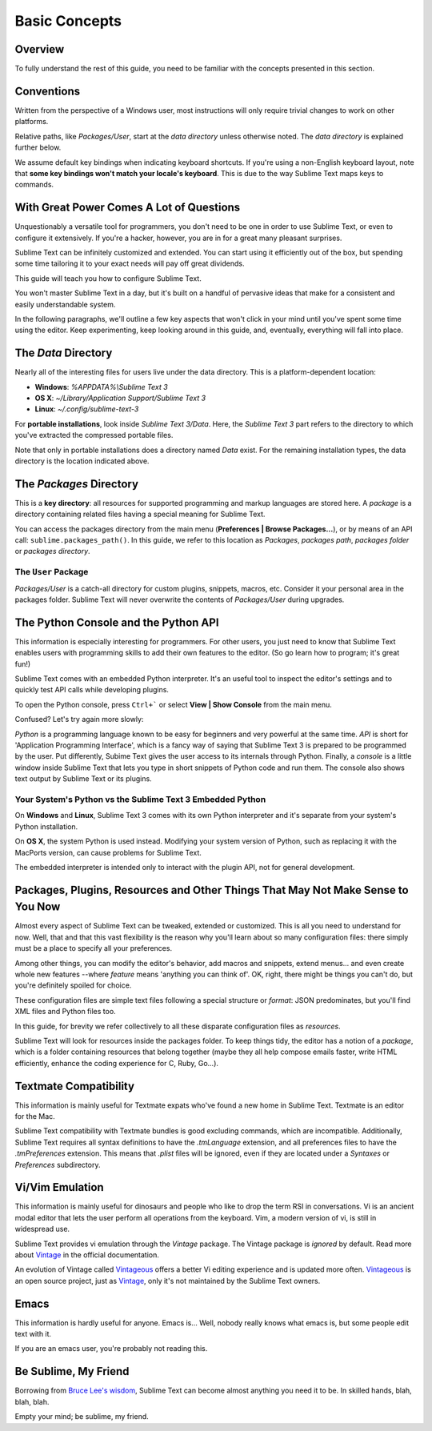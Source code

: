 ==============
Basic Concepts
==============

Overview
========

To fully understand the rest of this guide, you need to be familiar with the
concepts presented in this section.


Conventions
===========

Written from the perspective of a Windows user, most instructions will only
require trivial changes to work on other platforms.

Relative paths, like *Packages/User*, start at the *data directory* unless
otherwise noted. The *data directory* is explained further below.

We assume default key bindings when indicating keyboard shortcuts. If you're
using a non-English keyboard layout, note that **some key bindings won't match
your locale's keyboard**. This is due to the way Sublime Text maps keys to
commands.


With Great Power Comes A Lot of Questions
=========================================

Unquestionably a versatile tool for programmers, you don't need to be one in
order to use Sublime Text, or even to configure it extensively. If you're a
hacker, however, you are in for a great many pleasant surprises.

Sublime Text can be infinitely customized and extended. You can start using it
efficiently out of the box, but spending some time tailoring it to your exact
needs will pay off great dividends.

This guide will teach you how to configure Sublime Text.

You won't master Sublime Text in a day, but it's built on a handful of
pervasive ideas that make for a consistent and easily understandable system.

In the following paragraphs, we'll outline a few key aspects that won't click
in your mind until you've spent some time using the editor. Keep
experimenting, keep looking around in this guide, and, eventually, everything
will fall into place.


The *Data* Directory
====================

Nearly all of the interesting files for users live under the data directory.
This is a platform-dependent location:

.. XXX I'm using the portable installation, so double check this.

* **Windows**: *%APPDATA%\\Sublime Text 3*
* **OS X**: *~/Library/Application Support/Sublime Text 3*
* **Linux**: *~/.config/sublime-text-3*

For **portable installations**, look inside *Sublime Text 3/Data*. Here, the
*Sublime Text 3* part refers to the directory to which you've extracted the
compressed portable files.

Note that only in portable installations does a directory named *Data* exist.
For the remaining installation types, the data directory is the location
indicated above.


The *Packages* Directory
==============================

This is a **key directory**: all resources for supported programming and
markup languages are stored here. A *package* is a directory containing
related files having a special meaning for Sublime Text.

You can access the packages directory from the main menu
(**Preferences | Browse Packages...**), or by means of an API call:
``sublime.packages_path()``. In this guide, we refer to this location as
*Packages*, *packages path*, *packages folder* or *packages directory*.

The ``User`` Package
^^^^^^^^^^^^^^^^^^^^

*Packages/User* is a catch-all directory for custom plugins, snippets,
macros, etc. Consider it your personal area in the packages folder. Sublime
Text will never overwrite the contents of *Packages/User* during upgrades.


The Python Console and the Python API
=====================================

This information is especially interesting for programmers. For other users,
you just need to know that Sublime Text enables users with programming skills
to add their own features to the editor. (So go learn how to program; it's
great fun!)

Sublime Text comes with an embedded Python interpreter. It's an useful tool
to inspect the editor's settings and to quickly test API calls while
developing plugins.

To open the Python console, press ``Ctrl+``` or select **View | Show Console**
from the main menu.

Confused? Let's try again more slowly:

*Python* is a programming language known to be easy for beginners and very
powerful at the same time. *API* is short for 'Application Programming
Interface', which is a fancy way of saying that Sublime Text 3 is prepared to
be programmed by the user. Put differently, Subime Text gives the user access
to its internals through Python. Finally, a *console* is a little window
inside Sublime Text that lets you type in short snippets of Python code and
run them. The console also shows text output by Sublime Text or its plugins.

Your System's Python vs the Sublime Text 3 Embedded Python
^^^^^^^^^^^^^^^^^^^^^^^^^^^^^^^^^^^^^^^^^^^^^^^^^^^^^^^^^^

.. XXX Double check this
On **Windows** and **Linux**, Sublime Text 3 comes with its own Python
interpreter and it's separate from your system's Python installation.

On **OS X**, the system Python is used instead. Modifying your system version
of Python, such as replacing it with the MacPorts version, can cause problems
for Sublime Text.

The embedded interpreter is intended only to interact with the plugin API, not
for general development.


Packages, Plugins, Resources and Other Things That May Not Make Sense to You Now
================================================================================

Almost every aspect of Sublime Text can be tweaked, extended or customized.
This is all you need to understand for now. Well, that and that this vast
flexibility is the reason why you'll learn about so many configuration files:
there simply must be a place to specify all your preferences.

Among other things, you can modify the editor's behavior, add macros and
snippets, extend menus... and even create whole new features --where *feature*
means 'anything you can think of'. OK, right, there might be things you can't
do, but you're definitely spoiled for choice.

These configuration files are simple text files following a special structure
or *format*: JSON predominates, but you'll find XML files and Python files
too.

In this guide, for brevity we refer collectively to all these disparate
configuration files as *resources*.

Sublime Text will look for resources inside the packages folder. To keep
things tidy, the editor has a notion of a *package*, which is a folder
containing resources that belong together (maybe they all help compose emails
faster, write HTML efficiently, enhance the coding experience for C, Ruby,
Go...).


Textmate Compatibility
======================

This information is mainly useful for Textmate expats who've found a new home
in Sublime Text. Textmate is an editor for the Mac.

Sublime Text compatibility with Textmate bundles is good excluding commands,
which are incompatible. Additionally, Sublime Text requires all syntax
definitions to have the *.tmLanguage* extension, and all preferences files to
have the *.tmPreferences* extension. This means that *.plist* files will be
ignored, even if they are located under a *Syntaxes* or *Preferences*
subdirectory.


Vi/Vim Emulation
================

This information is mainly useful for dinosaurs and people who like to drop
the term RSI in conversations. Vi is an ancient modal editor that lets the
user perform all operations from the keyboard. Vim, a modern version of vi,
is still in widespread use.

Sublime Text provides vi emulation through the *Vintage* package. The Vintage
package is *ignored* by default. Read more about Vintage_ in the official
documentation.

An evolution of Vintage called Vintageous_ offers a better Vi editing
experience and is updated more often. Vintageous_ is an open source project,
just as Vintage_, only it's not maintained by the Sublime Text owners.

.. _Vintage: http://www.sublimetext.com/docs/3/vintage.html
.. _Vintageous: http://guillermooo.bitbucket.org/Vintageous


Emacs
=====

This information is hardly useful for anyone. Emacs is... Well, nobody really
knows what emacs is, but some people edit text with it.

If you are an emacs user, you're probably not reading this.


Be Sublime, My Friend
=====================

Borrowing from `Bruce Lee's wisdom`_, Sublime Text can become almost anything
you need it to be. In skilled hands, blah, blah, blah.

Empty your mind; be sublime, my friend.

.. _Bruce Lee's wisdom: http://www.youtube.com/watch?v=7ijCSu87I9k
